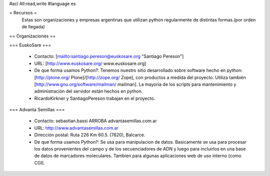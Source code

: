#acl All:read,write
#language es

= Recursos =
  Estas son organizaciones y empresas argentinas que utilizan python regularmente de distintas formas.(por orden de llegada)

== Organizaciones ==

=== EuskoSare ===

 * Contacto: [mailto:santiago.pereson@euskosare.org "Santiago Pereson"]

 * URL: [http://www.euskosare.org/ www.euskosare.org]

 * De que forma usamos Python?: Tenemos nuestro sitio desarrollado sobre software hecho en python: [http://plone.org/ Plone]/[http://zope.org/ Zope], con productos a medida del proyecto. Utiliza también [http://www.gnu.org/software/mailman/ mailman]. La mayoría de los scripts para mantenimiento y administración del servidor están hechos en python.

 * RicardoKirkner y SantiagoPereson trabajan en el proyecto.


=== Advanta Semillas ===

 * Contacto: sebastian.bassi ARROBA advantasemillas.com.ar

 * URL: http://www.advantasemillas.com.ar

 * Dirección postal: Ruta 226 Km 60.5. (7620), Balcarce.

 * De que forma usamos Python?: Se usa para manipulacion de datos. Basicamente se usa para procesar los datos provenientes del campo y de los secuenciadores de ADN y luego para incluirlos en una base de datos de marcadores moleculares. Tambien para algunas aplicaciones web de uso interno (como CGI).
